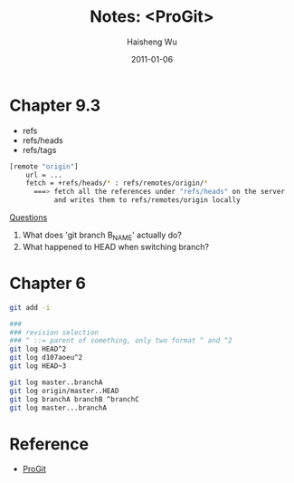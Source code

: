 #+TITLE: Notes: <ProGit>
#+LANGUAGE: en
#+AUTHOR: Haisheng Wu
#+EMAIL: freizl@gmail.com
#+DATE: 2011-01-06
#+OPTIONS: toc:1 num:nil
#+KEYWORDS:  Git
#+LINK_HOME: ../index.html

* Chapter 9.3
   - refs
   - refs/heads
   - refs/tags

#+begin_src sh
[remote "origin"]
    url = ...
    fetch = +refs/heads/* : refs/remotes/origin/*
      ===> fetch all the references under "refs/heads" on the server 
           and writes them to refs/remotes/origin locally
#+end_src

_Questions_
   1. What does 'git branch B_NAME' actually do?
   2. What happened to HEAD when switching branch?

* Chapter 6

#+begin_src sh
git add -i
#+end_src

#+begin_src sh
###
### revision selection
### ^ ::= parent of something, only two format ^ and ^2
git log HEAD^2 
git log d107aoeu^2
git log HEAD~3
#+end_src

#+begin_src sh
git log master..branchA
git log origin/master..HEAD
git log branchA branchB ^branchC
git log master...branchA
#+end_src


* Reference
  + [[http://progit.org/book/][ProGit]]
